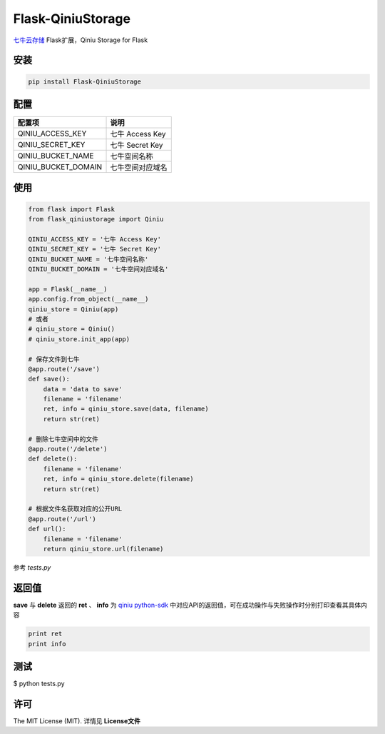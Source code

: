Flask-QiniuStorage
==================
`七牛云存储 <http://www.qiniu.com/>`_ Flask扩展，Qiniu Storage for Flask

安装
------------

.. code-block:: python

    pip install Flask-QiniuStorage


配置
------------
+------------------------+-------------------+
| 配置项                 | 说明              |
+========================+===================+
| QINIU_ACCESS_KEY       | 七牛 Access Key   |
+------------------------+-------------------+
| QINIU_SECRET_KEY       | 七牛 Secret Key   |
+------------------------+-------------------+
| QINIU_BUCKET_NAME      | 七牛空间名称      |
+------------------------+-------------------+
| QINIU_BUCKET_DOMAIN    | 七牛空间对应域名  |
+------------------------+-------------------+

使用
-------------

.. code-block:: python

    from flask import Flask
    from flask_qiniustorage import Qiniu
    
    QINIU_ACCESS_KEY = '七牛 Access Key'
    QINIU_SECRET_KEY = '七牛 Secret Key'
    QINIU_BUCKET_NAME = '七牛空间名称'
    QINIU_BUCKET_DOMAIN = '七牛空间对应域名'
    
    app = Flask(__name__)
    app.config.from_object(__name__)
    qiniu_store = Qiniu(app)
    # 或者
    # qiniu_store = Qiniu()
    # qiniu_store.init_app(app)
    
    # 保存文件到七牛
    @app.route('/save')
    def save():
        data = 'data to save'
        filename = 'filename'
        ret, info = qiniu_store.save(data, filename)
        return str(ret)
    
    # 删除七牛空间中的文件
    @app.route('/delete')
    def delete():
        filename = 'filename'
        ret, info = qiniu_store.delete(filename)
        return str(ret)
    
    # 根据文件名获取对应的公开URL
    @app.route('/url')
    def url():
        filename = 'filename'
        return qiniu_store.url(filename)


参考 *tests.py*

返回值
-------
**save** 与 **delete** 返回的 **ret** 、 **info** 为 `qiniu python-sdk <https://github.com/qiniu/python-sdk>`_ 
中对应API的返回值，可在成功操作与失败操作时分别打印查看其具体内容

.. code-block:: python

    print ret
    print info


测试
------
$ python tests.py


许可
-----
The MIT License (MIT). 详情见 **License文件**
